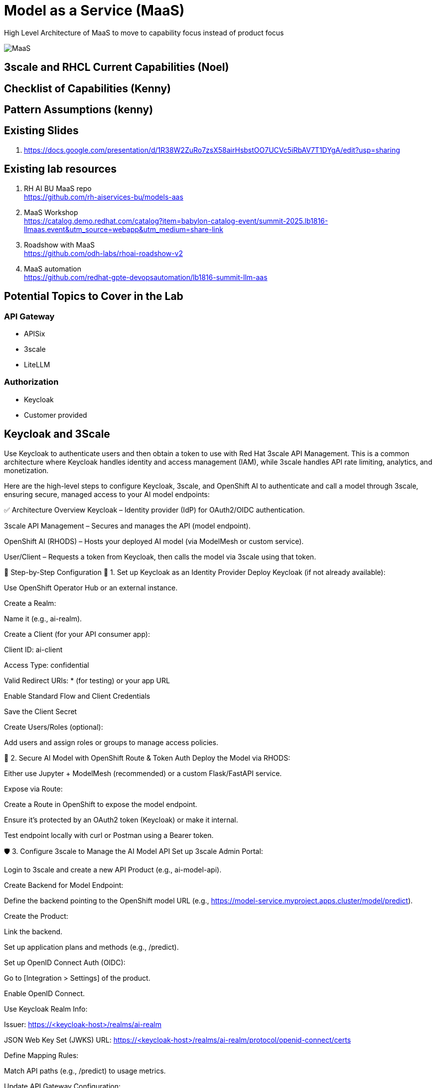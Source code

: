 = Model as a Service (MaaS)

High Level Architecture of MaaS to move to capability focus instead of product focus

image::MaaS.png[]

== 3scale and RHCL Current Capabilities (Noel)

== Checklist of Capabilities (Kenny)

== Pattern Assumptions (kenny)

== Existing Slides +
. https://docs.google.com/presentation/d/1R38W2ZuRo7zsX58airHsbstOO7UCVc5iRbAV7T1DYgA/edit?usp=sharing[^]

== Existing lab resources

. RH AI BU MaaS repo +
https://github.com/rh-aiservices-bu/models-aas[^]

. MaaS Workshop +
https://catalog.demo.redhat.com/catalog?item=babylon-catalog-event/summit-2025.lb1816-llmaas.event&utm_source=webapp&utm_medium=share-link[^]

. Roadshow with MaaS +
https://github.com/odh-labs/rhoai-roadshow-v2[^]

. MaaS automation +
https://github.com/redhat-gpte-devopsautomation/lb1816-summit-llm-aas[^]

== Potential Topics to Cover in the Lab

[#api_gateway]
=== API Gateway

* APISix
* 3scale
* LiteLLM

[#auth]
=== Authorization

* Keycloak
* Customer provided

== Keycloak and 3Scale

Use Keycloak to authenticate users and then obtain a token to use with Red Hat 3scale API Management. This is a common architecture where Keycloak handles identity and access management (IAM), while 3scale handles API rate limiting, analytics, and monetization.

Here are the high-level steps to configure Keycloak, 3scale, and OpenShift AI to authenticate and call a model through 3scale, ensuring secure, managed access to your AI model endpoints:

✅ Architecture Overview
Keycloak – Identity provider (IdP) for OAuth2/OIDC authentication.

3scale API Management – Secures and manages the API (model endpoint).

OpenShift AI (RHODS) – Hosts your deployed AI model (via ModelMesh or custom service).

User/Client – Requests a token from Keycloak, then calls the model via 3scale using that token.

🔧 Step-by-Step Configuration
🧩 1. Set up Keycloak as an Identity Provider
Deploy Keycloak (if not already available):

Use OpenShift Operator Hub or an external instance.

Create a Realm:

Name it (e.g., ai-realm).

Create a Client (for your API consumer app):

Client ID: ai-client

Access Type: confidential

Valid Redirect URIs: * (for testing) or your app URL

Enable Standard Flow and Client Credentials

Save the Client Secret

Create Users/Roles (optional):

Add users and assign roles or groups to manage access policies.

🔐 2. Secure AI Model with OpenShift Route & Token Auth
Deploy the Model via RHODS:

Either use Jupyter + ModelMesh (recommended) or a custom Flask/FastAPI service.

Expose via Route:

Create a Route in OpenShift to expose the model endpoint.

Ensure it’s protected by an OAuth2 token (Keycloak) or make it internal.

Test endpoint locally with curl or Postman using a Bearer token.

🛡️ 3. Configure 3scale to Manage the AI Model API
Set up 3scale Admin Portal:

Login to 3scale and create a new API Product (e.g., ai-model-api).

Create Backend for Model Endpoint:

Define the backend pointing to the OpenShift model URL (e.g., https://model-service.myproject.apps.cluster/model/predict).

Create the Product:

Link the backend.

Set up application plans and methods (e.g., /predict).

Set up OpenID Connect Auth (OIDC):

Go to [Integration > Settings] of the product.

Enable OpenID Connect.

Use Keycloak Realm Info:

Issuer: https://<keycloak-host>/realms/ai-realm

JSON Web Key Set (JWKS) URL: https://<keycloak-host>/realms/ai-realm/protocol/openid-connect/certs

Define Mapping Rules:

Match API paths (e.g., /predict) to usage metrics.

Update API Gateway Configuration:

Promote the staging config to production.

🧪 4. Test the Workflow
Get an access token from Keycloak:

bash
Copy
Edit
curl -X POST 'https://<keycloak-host>/realms/ai-realm/protocol/openid-connect/token' \
  -d 'grant_type=client_credentials' \
  -d 'client_id=ai-client' \
  -d 'client_secret=<your-secret>' \
  | jq
Call the model via 3scale gateway:

bash
Copy
Edit
curl -X POST 'https://<3scale-api-gateway-url>/predict' \
  -H "Authorization: Bearer <access_token>" \
  -H "Content-Type: application/json" \
  -d '{"input": [your_input_data]}'
3scale validates the token via OIDC, applies rate limits, and proxies to the model.

🖼️ Visual Flow Diagram (simplified)
plaintext
Copy
Edit
[User/Client App]
     |
     | (1) Auth → Keycloak (OAuth2)
     ↓
[Access Token]
     |
     | (2) API Call + Token → 3scale Gateway
     ↓
[3scale OIDC Plugin] --- verifies token with ---> Keycloak
     |
     | (3) Forward Authenticated Request
     ↓
[OpenShift AI Model Endpoint (Route)]
🧠 Optional Enhancements
Use Red Hat SSO (Keycloak) as a managed offering if available.

Configure Keycloak client scopes for more granular claims.

Apply 3scale rate limits, alerts, and API analytics.

Enable logging/monitoring via OpenShift Logging/Grafana/Prometheus.
